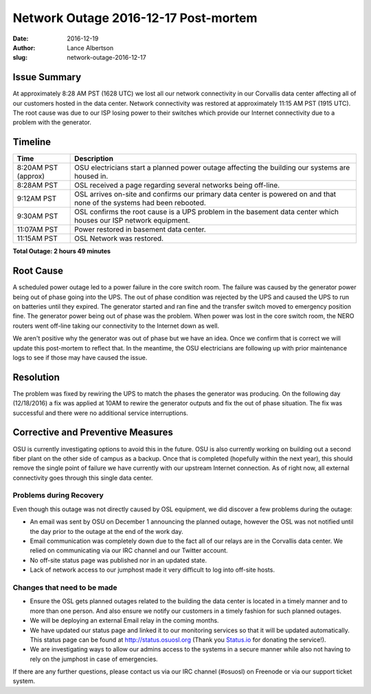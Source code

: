 Network Outage 2016-12-17 Post-mortem
#####################################

:date: 2016-12-19
:author: Lance Albertson
:slug: network-outage-2016-12-17

Issue Summary
-------------

At approximately 8:28 AM PST (1628 UTC) we lost all our network connectivity in our Corvallis data center affecting all
of our customers hosted in the data center. Network connectivity was restored at approximately 11:15 AM PST (1915 UTC).
The root cause was due to our ISP losing power to their switches which provide our Internet connectivity due to a
problem with the generator.

Timeline
--------

.. csv-table::
  :header: Time, Description
  :widths: 4, 20

  8:20AM PST (approx), OSU electricians start a planned power outage affecting the building our systems are housed in.
  8:28AM PST, OSL received a page regarding several networks being off-line.
  9:12AM PST, "OSL arrives on-site and confirms our primary data center is powered on and that none of the systems
  had been rebooted."
  9:30AM PST, "OSL confirms the root cause is a UPS problem in the basement data center which houses our ISP network
  equipment."
  11:07AM PST, Power restored in basement data center.
  11:15AM PST, OSL Network was restored.

**Total Outage: 2 hours 49 minutes**

Root Cause
----------

A scheduled power outage led to a power failure in the core switch room. The failure was caused by the generator power
being out of phase going into the UPS.  The out of phase condition was rejected by the UPS and caused the UPS to run on
batteries until they expired. The generator started and ran fine and the transfer switch moved to emergency position
fine. The generator power being out of phase was the problem. When power was lost in the core switch room, the NERO
routers went off-line taking our connectivity to the Internet down as well.

We aren't positive why the generator was out of phase but we have an idea. Once we confirm that is correct we will
update this post-mortem to reflect that. In the meantime, the OSU electricians are following up with prior maintenance
logs to see if those may have caused the issue.

Resolution
----------

The problem was fixed by rewiring the UPS to match the phases the generator was producing. On the following day
(12/18/2016) a fix was applied at 10AM to rewire the generator outputs and fix the out of phase situation.  The fix was
successful and there were no additional service interruptions.

Corrective and Preventive Measures
----------------------------------

OSU is currently investigating options to avoid this in the future. OSU is also currently working on building out a
second fiber plant on the other side of campus as a backup. Once that is completed (hopefully within the next year),
this should remove the single point of failure we have currently with our upstream Internet connection. As of right
now, all external connectivity goes through this single data center.

Problems during Recovery
^^^^^^^^^^^^^^^^^^^^^^^^

Even though this outage was not directly caused by OSL equipment, we did discover a few problems during the outage:

- An email was sent by OSU on December 1 announcing the planned outage, however the OSL was not notified until the day
  prior to the outage at the end of the work day.
- Email communication was completely down due to the fact all of our relays are in the Corvallis data center. We relied
  on communicating via our IRC channel and our Twitter account.
- No off-site status page was published nor in an updated state.
- Lack of network access to our jumphost made it very difficult to log into off-site hosts.

Changes that need to be made
^^^^^^^^^^^^^^^^^^^^^^^^^^^^

- Ensure the OSL gets planned outages related to the building the data center is located in a timely manner and to more
  than one person. And also ensure we notify our customers in a timely fashion for such planned outages.
- We will be deploying an external Email relay in the coming months.
- We have updated our status page and linked it to our monitoring services so that it will be updated automatically.
  This status page can be found at http://status.osuosl.org (Thank you `Status.io`_ for donating the service!).
- We are investigating ways to allow our admins access to the systems in a secure manner while also not having to rely
  on the jumphost in case of emergencies.

.. _Status.io: http://status.io

If there are any further questions, please contact us via our IRC channel (#osuosl) on Freenode or via our support
ticket system.
